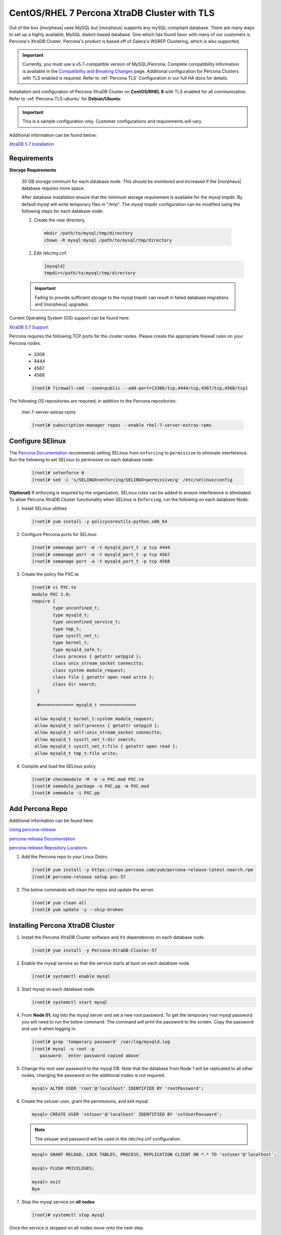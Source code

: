 .. _Percona TLS:

CentOS/RHEL 7 Percona XtraDB Cluster with TLS
^^^^^^^^^^^^^^^^^^^^^^^^^^^^^^^^^^^^^^^^^^^

Out of the box |morpheus| uses MySQL but |morpheus| supports any mySQL-compliant database. There are many ways to set up a highly available, MySQL dialect-based database. One which has found favor with many of our customers is Percona's XtraDB Cluster.  Percona's product is based off of Galera's WSREP Clustering, which is also supported.

.. important:: Currently, you must use a v5.7-compatible version of MySQL/Percona. Complete compatibility information is available in the `Compatibility and Breaking Changes <https://docs.morpheusdata.com/en/latest/release_notes/compatibility.html>`_ page. Additional configuration for Percona Clusters with TLS enabled is required. Refer to :ref:`Percona TLS` Configuration in our full HA docs for details.

Installation and configuration of Percona XtraDB Cluster on **CentOS/RHEL 8** with TLS enabled for all communication.  Refer to :ref:`Percona-TLS-ubuntu` for **Debian/Ubuntu**.

.. IMPORTANT:: This is a sample configuration only. Customer configurations and requirements will vary.

Additional information can be found below:

`XtraDB 5.7 Installation <https://www.percona.com/doc/percona-xtradb-cluster/5.7/install/yum.html>`_

Requirements
````````````

**Storage Requirements**

   30 GB storage minimum for each database node. This should be monitored and increased if the |morpheus| database requires more space.

   After database installation ensure that the minimum storage requirement is available for the mysql tmpdir. By default mysql will write temporary files in "/tmp". 
   The mysql tmpdir configuration can be modified using the following steps for each database node:

   #.  Create the new directory.

      .. code-block:: bash

       mkdir /path/to/mysql/tmp/directory
       chown -R mysql:mysql /path/to/mysql/tmp/directory

   #. Edit /etc/my.cnf.

      .. code-block:: bash

       [mysqld]
       tmpdir=/path/to/mysql/tmp/directory


   .. important:: Failing to provide sufficient storage to the mysql tmpdir can result in failed database migrations and |morpheus| upgrades.

Current Operating System (OS) support can be found here:

`XtraDB 5.7 Support <https://www.percona.com/services/policies/percona-software-support-lifecycle#mysql>`_

Percona requires the following TCP ports for the cluster nodes. Please create the appropriate firewall rules on your
Percona nodes.

  - 3306
  - 4444
  - 4567
  - 4568

  .. code-block:: bash

    [root]# firewall-cmd --zone=public --add-port={3306/tcp,4444/tcp,4567/tcp,4568/tcp}

The following OS repositories are required, in addition to the Percona repositories:
  
  rhel-7-server-extras-rpms

  .. code-block:: bash

    [root]# subscription-manager repos --enable rhel-7-server-extras-rpms

  .. For RHEL 8:
  .. - rhel-8-for-x86_64-baseos-rpms
  .. - rhel-8-for-x86_64-appstream-rpms

Configure SElinux
`````````````````

The `Percona Documentation <https://docs.percona.com/percona-xtradb-cluster/5.7/install/yum.html>`_ recommends setting SELinux from ``enforcing`` to ``permissive`` to eliminate interference.  Run the following to set SELinux to permissive on each database node:
  
  .. code-block:: bash

    [root]# setenforce 0
    [root]# sed -i 's/SELINUX=enforcing/SELINUX=permissive/g' /etc/selinux/config

**(Optional)** If enforcing is required by the organization, SELinux rules can be added to ensure interference is eliminated.  To allow Percona XtraDB Cluster functionality when SELinux is ``Enforcing``, run the following on each database Node:

#. Install SELinux utilities

   .. code-block:: bash

    [root]# yum install -y policycoreutils-python.x86_64

#. Configure Percona ports for SELinux:

   .. code-block:: bash

    [root]# semanage port -m -t mysqld_port_t -p tcp 4444
    [root]# semanage port -m -t mysqld_port_t -p tcp 4567
    [root]# semanage port -a -t mysqld_port_t -p tcp 4568

#. Create the policy file PXC.te

   .. code-block:: bash

    [root]# vi PXC.te
    module PXC 1.0;
    require {
            type unconfined_t;
            type mysqld_t;
            type unconfined_service_t;
            type tmp_t;
            type sysctl_net_t;
            type kernel_t;
            type mysqld_safe_t;
            class process { getattr setpgid };
            class unix_stream_socket connectto;
            class system module_request;
            class file { getattr open read write };
            class dir search;
      }

      #============= mysqld_t ==============

     allow mysqld_t kernel_t:system module_request;
     allow mysqld_t self:process { getattr setpgid };
     allow mysqld_t self:unix_stream_socket connectto;
     allow mysqld_t sysctl_net_t:dir search;
     allow mysqld_t sysctl_net_t:file { getattr open read };
     allow mysqld_t tmp_t:file write;

#. Compile and load the SELinux policy

   .. code-block:: bash

    [root]# checkmodule -M -m -o PXC.mod PXC.te
    [root]# semodule_package -o PXC.pp -m PXC.mod
    [root]# semodule -i PXC.pp


Add Percona Repo
````````````````

Additional information can be found here:

`Using percona-release <https://docs.percona.com/percona-software-repositories/installing.html>`_

`percona-release Documentation <https://docs.percona.com/percona-software-repositories/percona-release.html>`_

`percona-release Repository Locations <https://docs.percona.com/percona-software-repositories/repository-location.html>`_

#. Add the Percona repo to your Linux Distro.

   .. code-block:: bash

    [root]# yum install -y https://repo.percona.com/yum/percona-release-latest.noarch.rpm 
    [root]# percona-release setup pxc-57

#. The below commands will clean the repos and update the server.

   .. code-block:: bash

    [root]# yum clean all
    [root]# yum update -y --skip-broken

Installing Percona XtraDB Cluster
``````````````````````````````````

#. Install the Percona XtraDB Cluster software and it’s dependences on each database node.

   .. code-block:: bash

    [root]# yum install -y Percona-XtraDB-Cluster-57

#. Enable the mysql service so that the service starts at boot on each database node.

   .. code-block:: bash

    [root]# systemctl enable mysql

#. Start mysql on each database node.

   .. code-block:: bash

    [root]# systemctl start mysql

#. From **Node 01**, log into the mysql server and set a new root password. To get the temporary root mysql password you will need to run the below command.  The command will print the password to the screen. Copy the password and use it when logging in.

   .. code-block:: bash

    [root]# grep 'temporary password' /var/log/mysqld.log
    [root]# mysql -u root -p
       password: `enter password copied above`

#. Change the root user password to the mysql DB.  Note that the database from Node 1 will be replicated to all other nodes, changing the password on the additional nodes is not required.

   .. code-block:: bash

    mysql> ALTER USER 'root'@'localhost' IDENTIFIED BY 'rootPassword';

#. Create the sstuser user, grant the permissions, and exit mysql.

   .. code-block:: bash

    mysql> CREATE USER 'sstuser'@'localhost' IDENTIFIED BY 'sstUserPassword';

   .. NOTE:: The sstuser and password will be used in the /etc/my.cnf configuration.

   .. code-block:: bash

    mysql> GRANT RELOAD, LOCK TABLES, PROCESS, REPLICATION CLIENT ON *.* TO 'sstuser'@'localhost';

    mysql> FLUSH PRIVILEGES;

    mysql> exit
    Bye

#. Stop the mysql service on **all nodes**
   
   .. code-block:: bash

    [root]# systemctl stop mysql

Once the service is stopped on all nodes move onto the next step.

Add [mysqld] to my.cnf in /etc/
```````````````````````````````

#. Add the following to ``/etc/my.cnf``.  The ``wsrep_node_name`` and ``wsrep_node_address`` fields must to be unique on each of the nodes.  The ``wsrep_sst_auth`` field should match the SST username and password created previously.

   .. content-tabs::

      .. tab-container:: tab1
         :title: DB Node 1

         .. code-block:: bash

            [root]# vi /etc/my.cnf

            [mysqld]
            pxc_encrypt_cluster_traffic=ON
            max_connections = 451
            max_allowed_packet = 256M
            
            wsrep_provider=/usr/lib64/galera3/libgalera_smm.so
            wsrep_provider_options="cert.optimistic_pa=NO"
            wsrep_certification_rules='OPTIMIZED'
            
            wsrep_cluster_name=morpheusdb-cluster
            wsrep_cluster_address=gcomm://192.168.101.01,192.168.101.02,192.168.101.03
            
            wsrep_node_name=morpheus-db-node01
            wsrep_node_address=192.168.101.01
            
            wsrep_sst_method=xtrabackup-v2
            wsrep_sst_auth=sstuser:sstUserPassword
            pxc_strict_mode=PERMISSIVE
            wsrep_sync_wait=2
            
            skip-log-bin
            default_storage_engine=InnoDB
            innodb_autoinc_lock_mode=2
            character-set-server=utf8
            default_time_zone="+00:00"

      .. tab-container:: tab2
         :title: DB Node 2

         .. code-block:: bash

            [root]# vi /etc/my.cnf

            [mysqld]
            pxc_encrypt_cluster_traffic=ON
            max_connections = 451
            max_allowed_packet = 256M
            
            wsrep_provider=/usr/lib64/galera3/libgalera_smm.so
            wsrep_provider_options="cert.optimistic_pa=NO"
            wsrep_certification_rules='OPTIMIZED'
            
            wsrep_cluster_name=morpheusdb-cluster
            wsrep_cluster_address=gcomm://192.168.101.01,192.168.101.02,192.168.101.03
            
            wsrep_node_name=morpheus-db-node02
            wsrep_node_address=192.168.101.02
            
            wsrep_sst_method=xtrabackup-v2
            wsrep_sst_auth=sstuser:sstUserPassword
            pxc_strict_mode=PERMISSIVE
            wsrep_sync_wait=2
            
            skip-log-bin
            default_storage_engine=InnoDB
            innodb_autoinc_lock_mode=2
            character-set-server=utf8
            default_time_zone="+00:00"


      .. tab-container:: tab3
         :title: DB Node 3

         .. code-block:: bash

            [root]# vi /etc/my.cnf

            [mysqld]
            pxc_encrypt_cluster_traffic=ON
            max_connections = 451
            max_allowed_packet = 256M
            
            wsrep_provider=/usr/lib64/galera3/libgalera_smm.so
            wsrep_provider_options="cert.optimistic_pa=NO"
            wsrep_certification_rules='OPTIMIZED'
            
            wsrep_cluster_name=morpheusdb-cluster
            wsrep_cluster_address=gcomm://192.168.101.01,192.168.101.02,192.168.101.03
            
            wsrep_node_name=morpheus-db-node03
            wsrep_node_address=192.168.101.03
            
            wsrep_sst_method=xtrabackup-v2
            wsrep_sst_auth=sstuser:sstUserPassword
            pxc_strict_mode=PERMISSIVE
            wsrep_sync_wait=2
            
            skip-log-bin
            default_storage_engine=InnoDB
            innodb_autoinc_lock_mode=2
            character-set-server=utf8
            default_time_zone="+00:00"
            
   .. note:: The default setting on |morpheus| app nodes for ``max_active`` database connections is 150. For this example we are setting ``max_connections = 451`` to account for 3 maximum simultaneous |morpheus| app node connections. If ``max_active`` is configured higher on the app nodes, or the number of app nodes is not 3, adjust accordingly for your configuration.

#. Save ``/etc/my.cnf``

Bootstrap Node 01
`````````````````

.. IMPORTANT:: Ensure mysql.service is stopped prior to bootstrap.

#. To bootstrap the first node in the cluster run the below command.

   .. code-block:: bash

    systemctl start mysql@bootstrap.service

   .. NOTE:: The mysql service will start during the bootstrap.

   .. NOTE:: Startup failures are commonly caused by misconfigured ``/etc/my.cnf`` files. Also verify ``safe_to_bootstrap`` is set to ``1`` on Node 01 in ``/var/lib/mysql/grastate.dat``.

Configure Morpheus Database and User
````````````````````````````````````

#. Create the Database you will be using with |morpheus|.  Login to mysql on **Node 01**:

   .. code-block:: bash

    [root]# mysql -u root -p
      password: `enter root password`

    mysql> CREATE DATABASE morpheus CHARACTER SET utf8 COLLATE utf8_general_ci;

    mysql> show databases;


#. Next create your |morpheus| database user. This is the user the |morpheus| app nodes will auth with mysql.

   .. code-block:: bash

    mysql> CREATE USER 'morpheusDbUser'@'%' IDENTIFIED BY 'morpheusDbUserPassword';

#. Next Grant your new |morpheus| user permissions.

   .. code-block:: bash

    mysql> GRANT ALL PRIVILEGES ON morpheus.* TO 'morpheusDbUser'@'%' IDENTIFIED BY 'morpheusDbUserPassword' with grant option;

    mysql> GRANT SELECT, PROCESS, SHOW DATABASES ON *.* TO 'morpheusDbUser'@'%' IDENTIFIED BY 'morpheusDbUserPassword';

    mysql> FLUSH PRIVILEGES;

    mysql> exit

   .. important:: If you grant privileges to the morpheusDbUser to only the morpheus database, you will also need to GRANT SELECT, PROCESS, SHOW DATABASES, SUPER ON PRIVILEGES to the morpheusDbUser on *.* for the Appliance Health service.


Copy SSL Files to other nodes
`````````````````````````````

During initialization of **Node 01** the required `pem` files will be generated in ``/var/lib/mysql``. The ``ca.pem``, ``server-cert.pem`` and ``server-key.pem`` files need to match on all nodes in the cluster.

#. Copy the following files from **Node 01** to the same path (default is /var/lib/mysql) on **Node 02** and **Node 03**:

   .. content-tabs::

      .. tab-container:: tab1
         :title: DB Node 1

         .. code-block:: bash

            [root]# scp /var/lib/mysql/ca.pem root@192.168.101.02:/root
            [root]# scp /var/lib/mysql/server-cert.pem root@192.168.101.02:/root
            [root]# scp /var/lib/mysql/server-key.pem root@192.168.101.02:/root

            [root]# scp /var/lib/mysql/ca.pem root@192.168.101.03:/root
            [root]# scp /var/lib/mysql/server-cert.pem root@192.168.101.03:/root
            [root]# scp /var/lib/mysql/server-key.pem root@192.168.101.03:/root

      .. tab-container:: tab2
         :title: DB Node 2

         .. code-block:: bash
   
            [root]# cp /root/ca.pem /var/lib/mysql/
            [root]# cp /root/server-cert.pem /var/lib/mysql/
            [root]# cp /root/server-key.pem /var/lib/mysql/
      
      .. tab-container:: tab3
         :title: DB Node 3

         .. code-block:: bash
   
            [root]# cp /root/ca.pem /var/lib/mysql/
            [root]# cp /root/server-cert.pem /var/lib/mysql/
            [root]# cp /root/server-key.pem /var/lib/mysql/

   .. important:: Ensure all 3 files match on all 3 nodes, including path, owner and permissions.

   .. note:: The generated certificate is self-signed. Consult Percona documentation for [mysqld] and SSL file configuration when providing your own.

Start the Remaining Nodes
`````````````````````````

   .. content-tabs::

      .. tab-container:: tab1
         :title: DB Node 2

         .. code-block:: bash

            [root]# systemctl start mysql

      .. tab-container:: tab2
         :title: DB Node 3

         .. code-block:: bash

            [root]# systemctl start mysql

   The services will automatically join the cluster using the sstuser we created earlier.

   .. NOTE:: Startup failures are commonly caused by misconfigured /etc/my.cnf files.


Verify Configuration
````````````````````

#. Verify SELinux is not rejecting any db cluster communication by running the below on all db nodes:

   .. code-block:: bash

    [root@allDbNodes]# grep -i denied /var/log/audit/audit.log | grep mysqld_t

   If there are any results, address the source or update the SELinux Policy to resolve.

#. Update SELinux if necessary

   .. code-block:: bash

    [root@allDbNodes]# rm -f PXC.*
    [root@allDbNodes]# grep -i denied /var/log/audit/audit.log | grep mysqld_t | audit2allow -M PXC
    [root@allDbNodes]# semodule -i PXC.pp


#. To verify all nodes joined the cluster, on any db node login to mysql and run ``show status like 'wsrep%';``

   .. code-block:: bash

    [root@anyDbNode]# mysql -u root -p

    mysql>  show status like 'wsrep%';

#. Verify ``wsrep_cluster_size`` is ``3`` and ``wsrep_incoming_addresses`` lists all 3 node ip addresses.

#. From all |morpheus| app nodes, verify that you can login to all 3 database nodes

   .. code-block:: bash

    [root@allAppNodes] cd /opt/morpheus/embedded/bin/
    [root@appNode01]# ./mysql -h 192.168.101.01 -u morpheusDbUser -p
    [root@appNode02]# ./mysql -h 192.168.101.02 -u morpheusDbUser -p
    [root@appNode03]# ./mysql -h 192.168.101.03 -u morpheusDbUser -p

If you are unable to login to mysql from an app node, ensure credentials are correct, privileges have been granted, mysql is running, and ports are open.

To validate network accessibility, use telnet to verify app node can reach db nodes on 3306: ``telnet 192.168.101.01 3306``
